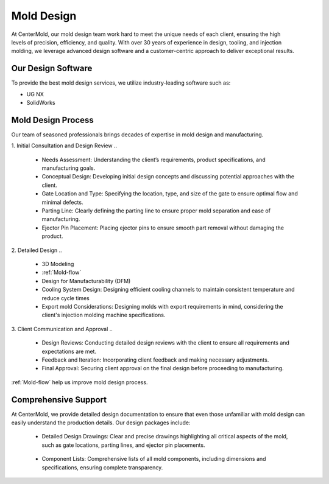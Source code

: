 .. mold documentation master file, created by
   sphinx-quickstart on Sat Jun 15 15:24:46 2024.
   You can adapt this file completely to your liking, but it should at least
   contain the root `toctree` directive.


.. _mold-design:

=======================
Mold Design
=======================
.. figure:: _static/moldesign.jpg
   :align: right
   :width: 450px
   

At CenterMold, our mold design team work hard to meet the unique needs of each client, ensuring the high levels of precision, efficiency, and quality. With over 30 years of experience in design, tooling, and injection molding, we leverage advanced design software and a customer-centric approach to deliver exceptional results.

Our Design Software
--------------------
To provide the best mold design services, we utilize industry-leading software such as:

- UG NX
- SolidWorks


Mold Design Process
------------------------
Our team of seasoned professionals brings decades of expertise in mold design and manufacturing.

1. Initial Consultation and Design Review  
..
  
  - Needs Assessment: Understanding the client’s requirements, product specifications, and manufacturing goals.
  - Conceptual Design: Developing initial design concepts and discussing potential approaches with the client.  
  -  Gate Location and Type: Specifying the location, type, and size of the gate to ensure optimal flow and minimal defects.  
  - Parting Line: Clearly defining the parting line to ensure proper mold separation and ease of manufacturing.
  - Ejector Pin Placement: Placing ejector pins to ensure smooth part removal without damaging the product.
..

2. Detailed Design
..

  - 3D Modeling
  - :ref:`Mold-flow` 
  - Design for Manufacturability (DFM)
  - Cooling System Design: Designing efficient cooling channels to maintain consistent temperature and reduce cycle times
  - Export mold Considerations: Designing molds with export requirements in mind, considering the client's injection molding machine specifications.
 

3. Client Communication and Approval
..

  - Design Reviews: Conducting detailed design reviews with the client to ensure all requirements and expectations are met.
  - Feedback and Iteration: Incorporating client feedback and making necessary adjustments.
  - Final Approval: Securing client approval on the final design before proceeding to manufacturing.

:ref:`Mold-flow` help us improve mold design process.


Comprehensive Support
----------------------------------------

At CenterMold, we provide detailed design documentation to ensure that even those unfamiliar with mold design can easily understand the production details. Our design packages include:

  - Detailed Design Drawings: Clear and precise drawings highlighting all critical aspects of the mold, such as gate locations, parting lines, and ejector pin placements.
..
  
  - Component Lists: Comprehensive lists of all mold components, including dimensions and specifications, ensuring complete transparency.


.. raw:: html

   <a href="_static/RFQ.pdf" style="
      display: inline-block;
      padding: 15px 30px;  /* 增加内边距，使按钮更大 */
      background-color: #2980B9;
      color: white;
      text-align: center;
      text-decoration: none;
      border-radius: 5px;
      position: fixed;
      right: 0;
      top: 50%;
      transform: translateY(-50%);
      margin-right: 10px;
      font-size: 18px;  /* 增加字体大小 */
      line-height: 20px;">
      Get Instant Quote
   </a>
